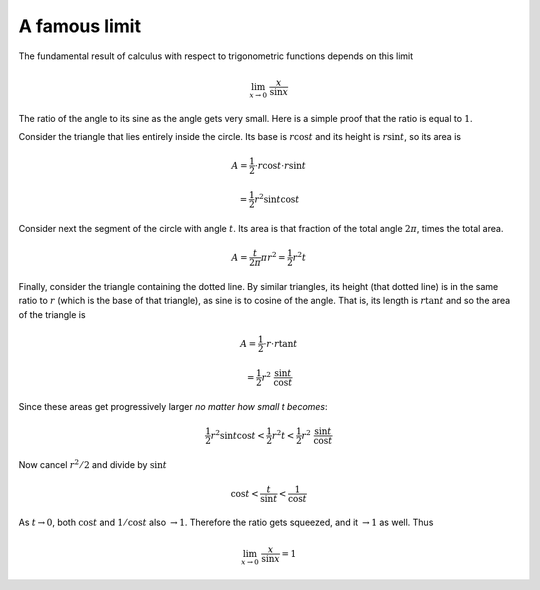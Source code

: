 .. _lim_x_sinx:

##############
A famous limit
##############

The fundamental result of calculus with respect to trigonometric functions depends on this limit

.. math::

    \lim_{x \rightarrow 0} \ \frac{x}{\sin x}

The ratio of the angle to its sine as the angle gets very small.  Here is a simple proof that the ratio is equal to :math:`1`.

.. image:: /figs/lim_x_over_sinx.png
   :scale: 50 %

Consider the triangle that lies entirely inside the circle.  Its base is :math:`r \cos t` and its height is :math:`r \sin t`, so its area is

.. math::

    A = \frac{1}{2} \cdot r \cos t \cdot r \sin t 
    
    = \frac{1}{2} r^2 \sin t \cos t

Consider next the segment of the circle with angle :math:`t`.  Its area is that fraction of the total angle :math:`2 \pi`, times the total area.

.. math::

    A = \frac{t}{2 \pi} \pi r^2 = \frac{1}{2} r^2 t

Finally, consider the triangle containing the dotted line.  By similar triangles, its height (that dotted line) is in the same ratio to :math:`r` (which is the base of that triangle), as sine is to cosine of the angle.  That is, its length is :math:`r \tan t` and so the area of the triangle is

.. math::

    A = \frac{1}{2} \cdot r \cdot r \tan t 
    
    =  \frac{1}{2} r^2 \ \frac{\sin t}{\cos t}

Since these areas get progressively larger *no matter how small t becomes*:

.. math::

    \frac{1}{2} r^2 \sin t \cos t < \frac{1}{2} r^2 t < \frac{1}{2} r^2 \ \frac{\sin t}{\cos t}

Now cancel :math:`r^2/2` and divide by :math:`\sin t`

.. math::

    \cos t < \frac{t}{\sin t} < \frac{1}{\cos t}

As :math:`t \rightarrow 0`, both :math:`\cos t` and :math:`1/\cos t` also :math:`\rightarrow 1`.  Therefore the ratio gets squeezed, and it :math:`\rightarrow 1` as well.  Thus

.. math::

    \lim_{x \rightarrow 0} \ \frac{x}{\sin x} = 1